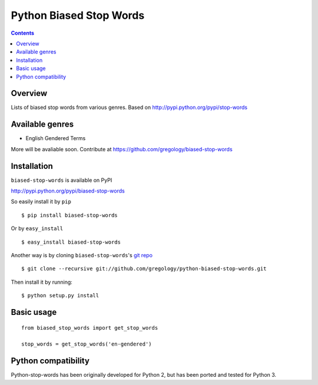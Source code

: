 ========================
Python Biased Stop Words
========================

.. image:: https://badge.fury.io/py/biased-stop-words.svg
    :target: https://badge.fury.io/py/biased-stop-words

.. image:: http://img.shields.io/badge/license-MIT-yellow.svg?style=flat
    :target: https://github.com/gregology/python-biased-stop-words/blob/master/LICENSE

.. image:: https://img.shields.io/badge/contact-Gregology-blue.svg?style=flat
    :target: http://gregology.net/contact/

.. contents::

Overview
--------

Lists of biased stop words from various genres.
Based on http://pypi.python.org/pypi/stop-words

Available genres
----------------

* English Gendered Terms

More will be avaliable soon. Contribute at https://github.com/gregology/biased-stop-words

Installation
------------

``biased-stop-words`` is available on PyPI

http://pypi.python.org/pypi/biased-stop-words

So easily install it by ``pip``
::

    $ pip install biased-stop-words

Or by ``easy_install``
::

    $ easy_install biased-stop-words

Another way is by cloning ``biased-stop-words``'s `git repo <https://github.com/gregology/python-biased-stop-words>`_ ::

    $ git clone --recursive git://github.com/gregology/python-biased-stop-words.git

Then install it by running:
::

    $ python setup.py install

Basic usage
-----------
::

    from biased_stop_words import get_stop_words

    stop_words = get_stop_words('en-gendered')


Python compatibility
--------------------

Python-stop-words has been originally developed for Python 2, but has been
ported and tested for Python 3.
